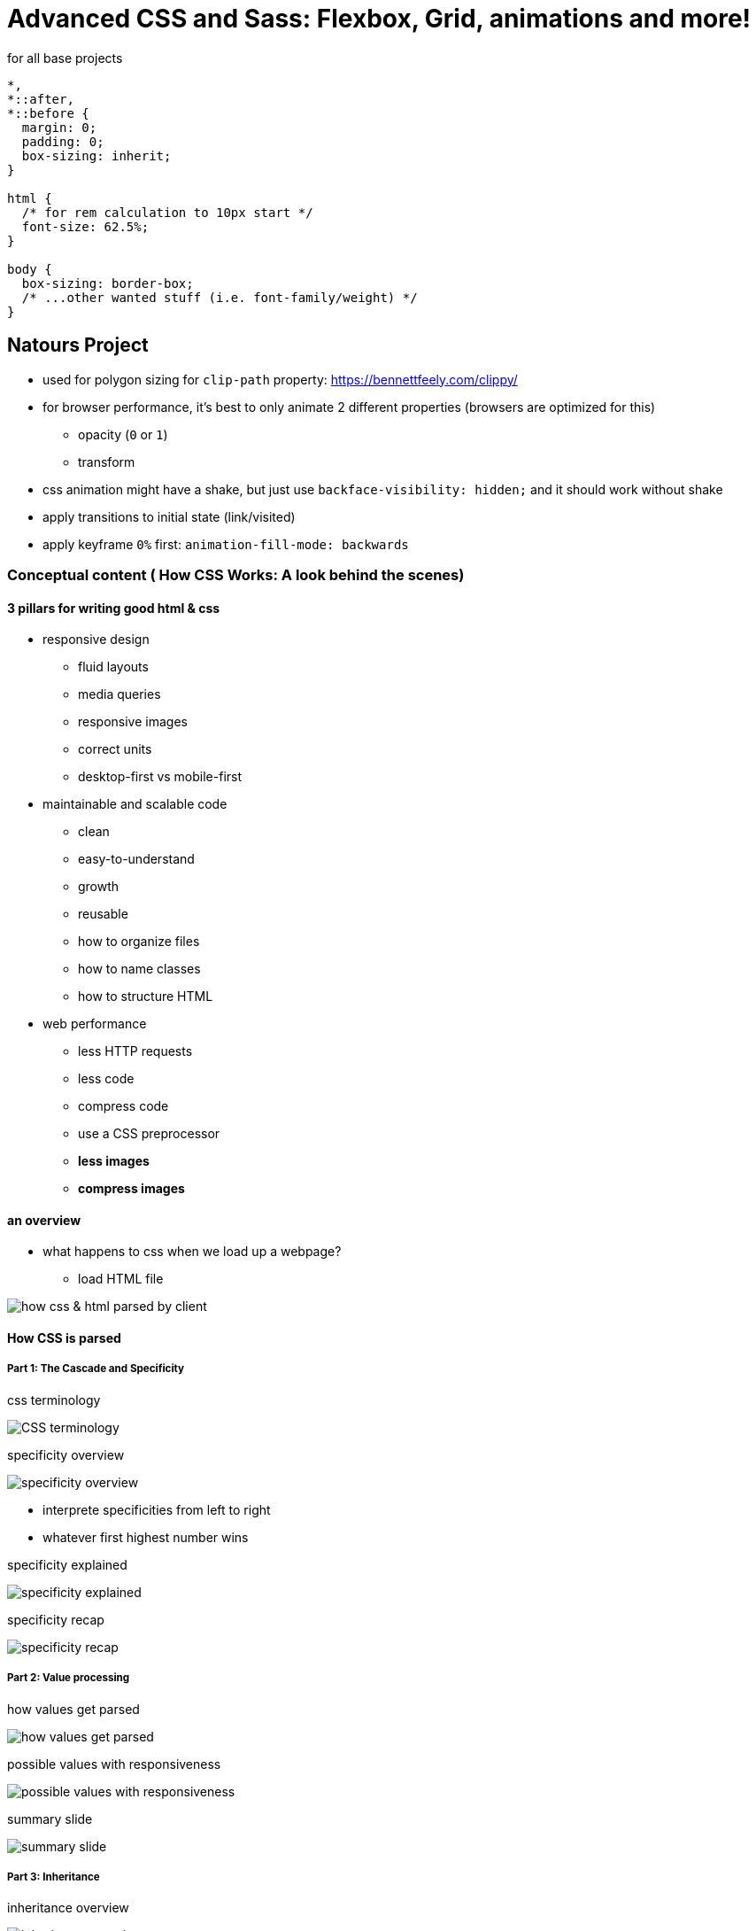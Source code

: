 = Advanced CSS and Sass: Flexbox, Grid, animations and more!

:toc:
:imagesdir: note_images/

.for all base projects
----
*,
*::after,
*::before {
  margin: 0;
  padding: 0;
  box-sizing: inherit;
}

html {
  /* for rem calculation to 10px start */
  font-size: 62.5%;
}

body {
  box-sizing: border-box;
  /* ...other wanted stuff (i.e. font-family/weight) */
}
----

== Natours Project

* used for polygon sizing for `clip-path` property: https://bennettfeely.com/clippy/
* for browser performance, it's best to only animate 2 different properties (browsers are optimized for this)
** opacity (`0` or `1`)
** transform
* css animation might have a shake, but just use `backface-visibility: hidden;` and it should work without shake
* apply transitions to initial state (link/visited)
* apply keyframe `0%` first: `animation-fill-mode: backwards`

=== Conceptual content ( How CSS Works: A look behind the scenes)

==== 3 pillars for writing good html & css

* responsive design
** fluid layouts
** media queries
** responsive images
** correct units
** desktop-first vs mobile-first
* maintainable and scalable code
** clean
** easy-to-understand
** growth
** reusable
** how to organize files
** how to name classes
** how to structure HTML
* web performance
** less HTTP requests
** less code
** compress code
** use a CSS preprocessor
** *less images*
** *compress images*

==== an overview

* what happens to css when we load up a webpage?
** load HTML file

image:Screenshot_20211212_080726.png[how css & html parsed by client]

==== How CSS is parsed

===== Part 1: The Cascade and Specificity

.css terminology
image:Screenshot_20211212_081446.png[CSS terminology]

.specificity overview
image:Screenshot_20211212_082501.png[specificity overview]

* interprete specificities from left to right
* whatever first highest number wins

.specificity explained
image:Screenshot_20211212_082106.png[specificity explained]

.specificity recap
image:Screenshot_20211212_082646.png[specificity recap]

===== Part 2: Value processing

.how values get parsed
image:Screenshot_20211212_083657.png[how values get parsed]

.possible values with responsiveness
image:Screenshot_20211212_115608.png[possible values with responsiveness]

.summary slide
image:Screenshot_20211212_115829.png[summary slide]


===== Part 3: Inheritance

.inheritance overview
image:Screenshot_20211212_120112.png[inheritance overview]

.inheritance recap
image:Screenshot_20211212_120212.png[inheritance recap]

==== The visual formatting model

* def: algorithm that calculates boxes and determines  the layout of these boxes, for each element in the render tree, in order to determine the final layout of the page
** combines all the information below to determine the view for the user
*** dimensions of boxes: the box model
*** box type: inline, block, and inline-block
*** positioning scheme: floats and positioning
*** stacking contexts
*** other elements in the render tree
*** viewport size, dimensions of images, etc...

.the box model
image:Screenshot_20211212_122144.png[the box model]

.border-box box model
image:Screenshot_20211212_122258.png[border-box box model]

.different type of boxes to use
image:Screenshot_20211212_122453.png[different type of boxes to use]

* for float positioning, use clefixes? for resizing things when in float state

.different types of positioning
image:Screenshot_20211212_122724.png[different types of positioning]

* stacking contexts
** `z-index`: highest number = highest layer & lowest value (including negative) = lowest
** other properties: opacity, transform, or filter can also affect stacking context

==== CSS Architecture, components & BEM

===== Think

* *think* about the layout of your webpage or web app before writing code
* component driven design
** modular building blocks that make up interfaces
** held together by the layout of the page
** re-usable across a project, and between different projects
** independent, allowing us to use them anywhere on the page
* atomic design (organisms = components)

===== Build

* *build* your layout in HTML and CSS with a consistent structure for naming classes
* BEM
** **B**lock **E**lement **M**odifier
+
.visual format
----
.block {}
.block__element {}
.block__element--modifier {}
----
+
** *BLOCK*: standalone component that is meaningful on its own
+
image:Screenshot_20211212_124131.png[block example]
+
** *ELEMENT*: part of a block that has no standalone meaning
+
image:Screenshot_20211212_124206.png[element example]
+
** *MODIFIER*: a different version of a block or an element
+
image:Screenshot_20211212_124237.png[modifier example]

===== Architecture

* create a logical *architecture* for your CSS with files and folders
* the 7-1 pattern
** 7 different folders for partial Sass files, and
** 1 main Sass file to import all other files into
** a compiled CSS stylesheet
** replace Sass w/any other CSS pre-processor
+
image:Screenshot_20211212_124822.png[seven folders structure]

== SASS

* Sass is a CSS preprocessor, an extension of CSS that add power and elegance to the basic language
* Sass source code -> Sass compiler -> compiled CSS code
+
.main features
image:Screenshot_20211212_125915.png[main features image]
+
* different Sass things (https://codepen.io/elrey741/pen/bGoBRPV)
** `$color-primary: #f9ed69;` = creating a variable
** nesting same as `.navigation li: {}`
+
----
.navigation {
  list-style: none;

  li {

  }
----
+
** easily repeat nesting path with `&`, which is necessary for nesting psuedo elements (i.e. `&:first-child`)
** should probably go deeper than 3 levels of nesting
** mixin: reusable piece of code (i.e. huge variable with multiple lines of code)
*** can take arguments
** function: takes arguments and then returns information
*** if want to _cast_ to pixel use this: `margin: divide(60,2) * 1px;`
** placeholder + extend: write a placeholder, and then have a bunch of selectors extend place holder
*** instead of mixin (pasting code wherever used), extends replaces a placeholder with the current selector (i.e. .btn--hot:link)
*** only use extend if selectors are inherently and thematically related (i.e. a set of similar buttons)
*** normally prefers mixins
* based on student recommendations for using the link:https://marketplace.visualstudio.com/items?itemName=ritwickdey.live-sass[live sass compile]
+
.live Sass vscode plugin settings
----
  // Set your exported CSS Styles, Formats & save location.
  "liveSassCompile.settings.formats": [
    {
      "format": "expanded",
      "extensionName": ".css",
      "savePath": "~/../css"
    }
  ]
----
+
** temporary added setting
+
----
  "liveSassCompile.settings.excludeList": [
      "**/node_modules/**",
      "Nexter/**/*.scss",
      "Trillo/**/*.scss",
      "Natours/*after*/**/*.scss",
  ],
----

.basics in responsive design
image:Screenshot_20211212_191837.png[]

.different project layouts
image:Screenshot_20211212_192000.png[]

* create rows of grid like image below
+
.float layout we weill create
image:Screenshot_20211212_192402.png[]
+
* center row in viewport with: `margin: 0 auto;` for block elements
** figures out automatic sizing for left and right with the `auto` keyword
* inside css functions (i.e. `calc()`) when wanting to use a Sass variable wrap with: `#{}`
* clearfix hack for when element losses height from floats
* `-webkit-background-clip: text;` - clips background excatly where the text is
* https://github.com/linea-io/Linea-Iconset for icon font.
* `<i>` used to be for italics, but now people use it for icons instead
* used to cover entire section with background image: `background-size: cover;`
* direct child selector for Sass `& > *`
